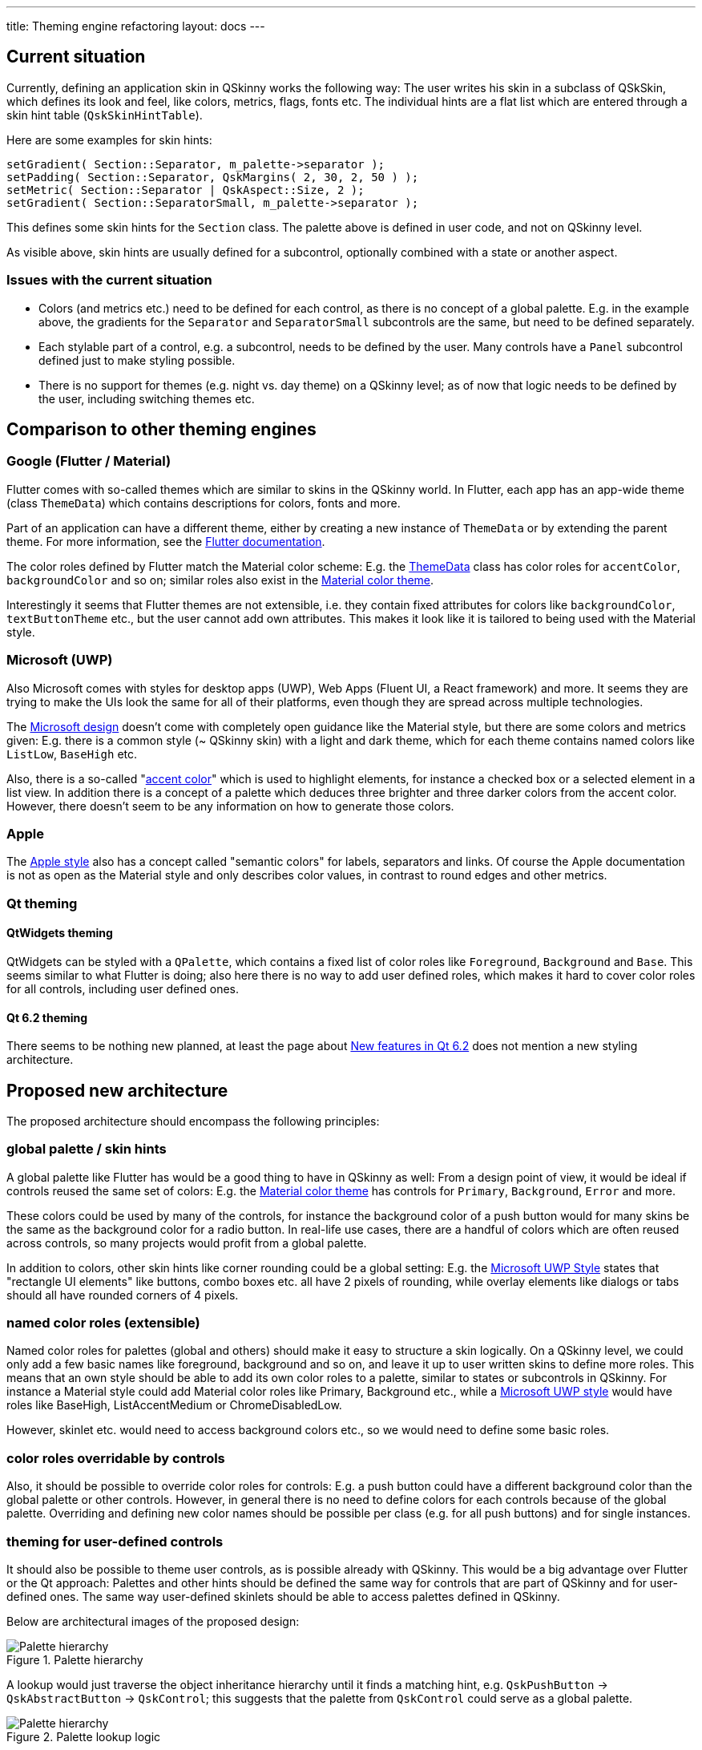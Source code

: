 ---
title: Theming engine refactoring
layout: docs
---

:doctitle: Theming engine refactoring
:notitle:

== Current situation

Currently, defining an application skin in QSkinny works the following way:
The user writes his skin in a subclass of QSkSkin, which defines its look and
feel, like colors, metrics, flags, fonts etc. The individual hints are a flat
list which are entered through a skin hint table (`QskSkinHintTable`).

Here are some examples for skin hints:

```
setGradient( Section::Separator, m_palette->separator );
setPadding( Section::Separator, QskMargins( 2, 30, 2, 50 ) );
setMetric( Section::Separator | QskAspect::Size, 2 );
setGradient( Section::SeparatorSmall, m_palette->separator );
```

This defines some skin hints for the `Section` class. The palette above is
defined in user code, and not on QSkinny level.

As visible above, skin hints are usually defined for a subcontrol, optionally
combined with a state or another aspect.

=== Issues with the current situation

* Colors (and metrics etc.) need to be defined for each control, as there is no
concept of a global palette. E.g. in the example above, the gradients for
the `Separator` and `SeparatorSmall` subcontrols are the same, but need to be
defined separately.
* Each stylable part of a control, e.g. a subcontrol, needs to be defined by the
user. Many controls have a `Panel` subcontrol defined just to make styling
possible.
* There is no support for themes (e.g. night vs. day theme) on a QSkinny level;
as of now that logic needs to be defined by the user, including switching
themes etc.


== Comparison to other theming engines

=== Google (Flutter / Material)

Flutter comes with so-called themes which are similar to skins in the QSkinny
world. In Flutter, each app has an app-wide theme (class `ThemeData`) which
contains descriptions for colors, fonts and more.

Part of an application can have a different theme, either by creating a new
instance of `ThemeData` or by extending the parent theme. For more information,
see the https://flutter.dev/docs/cookbook/design/themes[Flutter documentation].

The color roles defined by Flutter match the Material color scheme: E.g. the
https://api.flutter.dev/flutter/material/ThemeData-class.html[ThemeData] class
has color roles for `accentColor`, `backgroundColor` and so on; similar roles
also exist in the
https://material.io/design/color/the-color-system.html#color-theme-creation[Material color theme].

Interestingly it seems that Flutter themes are not extensible, i.e. they contain
fixed attributes for colors like `backgroundColor`, `textButtonTheme` etc., but
the user cannot add own attributes. This makes it look like it is tailored
to being used with the Material style.


=== Microsoft (UWP)

Also Microsoft comes with styles for desktop apps (UWP), Web Apps (Fluent UI,
a React framework) and more. It seems they are trying to make the UIs look the
same for all of their platforms, even though they are spread across multiple
technologies.

The https://docs.microsoft.com/en-us/windows/uwp/design/[Microsoft design]
doesn't come with completely open guidance like the Material style, but there
are some colors and metrics given: E.g. there is a common style (~ QSkinny skin)
with a light and dark theme, which for each theme contains named colors like
`ListLow`, `BaseHigh` etc.

Also, there is a so-called
"https://docs.microsoft.com/en-us/windows/uwp/design/style/color#accent-color[accent color]"
which is used to highlight elements, for instance a checked box or a selected
element in a list view. In addition there is a concept of a palette which
deduces three brighter and three darker colors from the accent color. However,
there doesn't seem to be any information on how to generate those colors.


=== Apple

The https://developer.apple.com/design/human-interface-guidelines/ios/visual-design/color/[Apple style]
also has a concept called "semantic colors" for labels, separators and links.
Of course the Apple documentation is not as open as the Material style and only
describes color values, in contrast to round edges and other metrics.

=== Qt theming

==== QtWidgets theming

QtWidgets can be styled with a `QPalette`, which contains a fixed list of color
roles like `Foreground`, `Background` and `Base`. This seems similar to what
Flutter is doing; also here there is no way to add user defined roles, which
makes it hard to cover color roles for all controls, including user defined
ones.

==== Qt 6.2 theming

There seems to be nothing new planned, at least the page about
https://wiki.qt.io/New_Features_in_Qt_6.2[New features in Qt 6.2] does not
mention a new styling architecture.


== Proposed new architecture

The proposed architecture should encompass the following principles:

=== global palette / skin hints

A global palette like Flutter has would be a good thing to have in QSkinny as
well: From a design point of view, it would be ideal if controls reused the
same set of colors: E.g. the
https://material.io/design/color/the-color-system.html#color-theme-creation[Material color theme]
has controls for `Primary`, `Background`, `Error` and more.

These colors could be used by many of the controls, for instance the background
color of a push button would for many skins be the same as the background color
for a radio button. In real-life use cases, there are a handful of colors which
are often reused across controls, so many projects would profit from a global
palette.

In addition to colors, other skin hints like corner rounding could be a global
setting: E.g. the
https://docs.microsoft.com/en-us/windows/uwp/design/style/rounded-corner[Microsoft UWP Style]
states that "rectangle UI elements" like buttons, combo boxes etc. all have
2 pixels of rounding, while overlay elements like dialogs or tabs should all
have rounded corners of 4 pixels.

=== named color roles (extensible)

Named color roles for palettes (global and others) should make it easy to
structure a skin logically. On a QSkinny level, we could only add a few basic
names like foreground, background and so on, and leave it up to user written
skins to define more roles. This means that an own style should be able to add
its own color roles to a palette, similar to states or subcontrols in QSkinny.
For instance a Material style could add Material color roles like Primary,
Background etc., while a
https://docs.microsoft.com/en-us/windows/uwp/design/controls-and-patterns/xaml-theme-resources#guidelines-for-custom-theme-resources[Microsoft UWP style]
would have roles like BaseHigh, ListAccentMedium or ChromeDisabledLow.

However, skinlet etc. would need to access background colors etc., so we would
need to define some basic roles.

=== color roles overridable by controls

Also, it should be possible to override color roles for controls: E.g. a push
button could have a different background color than the global palette or other
controls. However, in general there is no need to define colors for each
controls because of the global palette. Overriding and defining new color names
should be possible per class (e.g. for all push buttons) and for single
instances.

=== theming for user-defined controls

It should also be possible to theme user controls, as is possible already with
QSkinny. This would be a big advantage over Flutter or the Qt approach:
Palettes and other hints should be defined the same way for controls that are
part of QSkinny and for user-defined ones. The same way user-defined skinlets
should be able to access palettes defined in QSkinny.

Below are architectural images of the proposed design:

.Palette hierarchy
image::../images/theming-engine-refactoring.jpg[Palette hierarchy]

A lookup would just traverse the object inheritance hierarchy until it finds
a matching hint, e.g. `QskPushButton` -> `QskAbstractButton` -> `QskControl`;
this suggests that the palette from `QskControl` could serve as a global
palette.

.Palette lookup logic
image::../images/theming-engine-refactoring-lookup.jpg[Palette hierarchy]

A sample implementation of a skin reusing palette colors could look like this:

```
[global palette]
primaryColor = Qt::magenta;
backgroundColor = Qt::white;

[push button skinlet]
updateBoxNode( palette->primaryColor );
updateTextNode( palette->backgroundColor );

[checkbox skinlet]
updateBoxNode( Checked, palette->primaryColor );
updateBoxNode( Unchecked, palette->backgroundColor );
```
